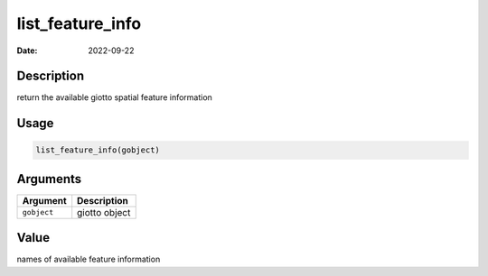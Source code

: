 =================
list_feature_info
=================

:Date: 2022-09-22

Description
===========

return the available giotto spatial feature information

Usage
=====

.. code:: r

   list_feature_info(gobject)

Arguments
=========

=========== =============
Argument    Description
=========== =============
``gobject`` giotto object
=========== =============

Value
=====

names of available feature information
